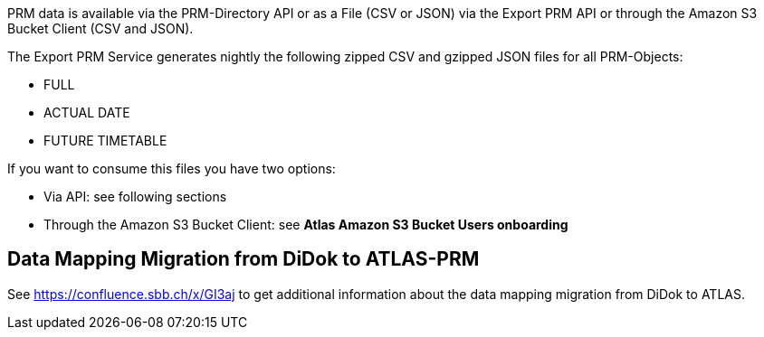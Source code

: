 PRM data is available via the PRM-Directory API or as a File (CSV or JSON) via the Export PRM API or through the Amazon S3 Bucket Client (CSV and JSON).

The Export PRM Service generates nightly the following zipped CSV and gzipped JSON files for all PRM-Objects:

* FULL
* ACTUAL DATE
* FUTURE TIMETABLE

If you want to consume this files you have two options:

* Via API: see following sections
* Through the Amazon S3 Bucket Client: see **Atlas Amazon S3 Bucket Users onboarding**

== Data Mapping Migration from DiDok to ATLAS-PRM

See https://confluence.sbb.ch/x/GI3aj to get additional information about the data mapping migration from DiDok to ATLAS.
